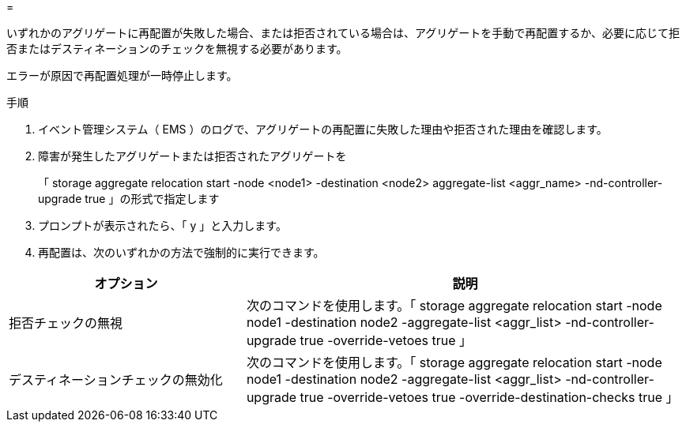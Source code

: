 = 


いずれかのアグリゲートに再配置が失敗した場合、または拒否されている場合は、アグリゲートを手動で再配置するか、必要に応じて拒否またはデスティネーションのチェックを無視する必要があります。

エラーが原因で再配置処理が一時停止します。

.手順
. イベント管理システム（ EMS ）のログで、アグリゲートの再配置に失敗した理由や拒否された理由を確認します。
. 障害が発生したアグリゲートまたは拒否されたアグリゲートを
+
「 storage aggregate relocation start -node <node1> -destination <node2> aggregate-list <aggr_name> -nd-controller-upgrade true 」の形式で指定します

. プロンプトが表示されたら、「 y 」と入力します。
. 再配置は、次のいずれかの方法で強制的に実行できます。


[cols="35,65"]
|===
| オプション | 説明 


| 拒否チェックの無視 | 次のコマンドを使用します。「 storage aggregate relocation start -node node1 -destination node2 -aggregate-list <aggr_list> -nd-controller-upgrade true -override-vetoes true 」 


| デスティネーションチェックの無効化 | 次のコマンドを使用します。「 storage aggregate relocation start -node node1 -destination node2 -aggregate-list <aggr_list> -nd-controller-upgrade true -override-vetoes true -override-destination-checks true 」 
|===